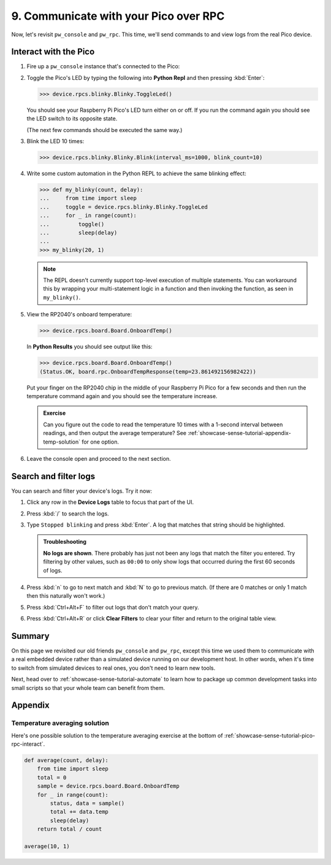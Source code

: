 .. _showcase-sense-tutorial-pico-rpc:

======================================
9. Communicate with your Pico over RPC
======================================
Now, let's revisit ``pw_console`` and ``pw_rpc``. This time, we'll send commands
to and view logs from the real Pico device.

.. _showcase-sense-tutorial-pico-rpc-interact:

----------------------
Interact with the Pico
----------------------
#. Fire up a ``pw_console`` instance that's connected to the Pico:

   .. tab-set::

      .. tab-item:: VS Code
         :sync: vsc

         In **Bazel Build Targets** right-click
         **:rp2040_console (native_binary)** (under **//apps/blinky**)
         and then select **Run target**.

      .. tab-item:: CLI
         :sync: cli

         .. code-block:: console

            $ bazelisk run //apps/blinky:rp2040_console

#. Toggle the Pico's LED by typing the following into **Python Repl** and then
   pressing :kbd:`Enter`:

   .. code-block:: pycon

      >>> device.rpcs.blinky.Blinky.ToggleLed()

   You should see your Raspberry Pi Pico's LED turn either on or
   off. If you run the command again you should see the LED switch
   to its opposite state.

   (The next few commands should be executed the same way.)

#. Blink the LED 10 times:

   .. code-block:: pycon

      >>> device.rpcs.blinky.Blinky.Blink(interval_ms=1000, blink_count=10)

#. Write some custom automation in the Python REPL to achieve the same
   blinking effect:

   .. code-block:: pycon

      >>> def my_blinky(count, delay):
      ...     from time import sleep
      ...     toggle = device.rpcs.blinky.Blinky.ToggleLed
      ...     for _ in range(count):
      ...         toggle()
      ...         sleep(delay)
      ...
      >>> my_blinky(20, 1)


   .. note::

      The REPL doesn't currently support top-level execution of multiple
      statements. You can workaround this by wrapping your multi-statement
      logic in a function and then invoking the function, as seen in
      ``my_blinky()``.

#. View the RP2040's onboard temperature:

   .. code-block:: pycon

      >>> device.rpcs.board.Board.OnboardTemp()

   In **Python Results** you should see output like this:

   .. code-block:: pycon

      >>> device.rpcs.board.Board.OnboardTemp()
      (Status.OK, board.rpc.OnboardTempResponse(temp=23.861492156982422))

   Put your finger on the RP2040 chip in the middle of your Raspberry Pi
   Pico for a few seconds and then run the temperature command again and
   you should see the temperature increase.

   .. admonition:: Exercise

      Can you figure out the code to read the temperature 10 times
      with a 1-second interval between readings, and then output
      the average temperature? See
      :ref:`showcase-sense-tutorial-appendix-temp-solution` for
      one option.

#. Leave the console open and proceed to the next section.

.. _showcase-sense-tutorial-search-filter:

----------------------
Search and filter logs
----------------------
You can search and filter your device's logs. Try it now:

#. Click any row in the **Device Logs** table to focus that part of the UI.
#. Press :kbd:`/` to search the logs.
#. Type ``Stopped blinking`` and press :kbd:`Enter`. A log that matches
   that string should be highlighted.

   .. admonition:: Troubleshooting

      **No logs are shown**. There probably has just not been any
      logs that match the filter you entered. Try filtering by
      other values, such as ``00:00`` to only show logs that occurred
      during the first 60 seconds of logs.

#. Press :kbd:`n` to go to next match and :kbd:`N` to go to previous match.
   (If there are 0 matches or only 1 match then this naturally won't work.)
#. Press :kbd:`Ctrl+Alt+F` to filter out logs that don't match your query.
#. Press :kbd:`Ctrl+Alt+R` or click **Clear Filters** to clear your filter
   and return to the original table view.

.. _showcase-sense-tutorial-pico-rpc-summary:

-------
Summary
-------
On this page we revisited our old friends ``pw_console`` and ``pw_rpc``,
except this time we used them to communicate with a real embedded
device rather than a simulated device running on our development host.
In other words, when it's time to switch from simulated devices to
real ones, you don't need to learn new tools.

Next, head over to :ref:`showcase-sense-tutorial-automate` to
learn how to package up common development tasks into small scripts
so that your whole team can benefit from them.

--------
Appendix
--------

.. _showcase-sense-tutorial-appendix-temp-solution:

Temperature averaging solution
==============================
Here's one possible solution to the temperature averaging exercise
at the bottom of :ref:`showcase-sense-tutorial-pico-rpc-interact`.

.. code-block:: py

   def average(count, delay):
       from time import sleep
       total = 0
       sample = device.rpcs.board.Board.OnboardTemp
       for _ in range(count):
           status, data = sample()
           total += data.temp
           sleep(delay)
       return total / count

   average(10, 1)

